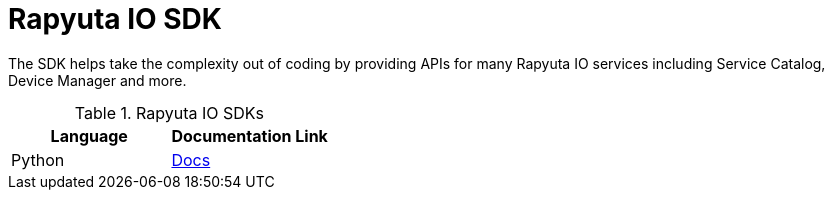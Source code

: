 = Rapyuta IO SDK

The SDK helps take the complexity out of coding by providing APIs for many Rapyuta IO services including Service Catalog, Device Manager and more.

.Rapyuta IO SDKs
|===
|Language |Documentation Link

| Python
| link:../rio_sdk_docs/[Docs]

|===